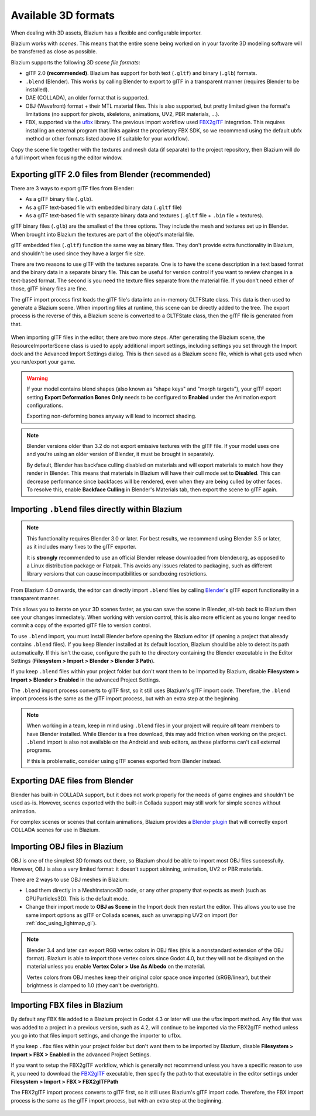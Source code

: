 .. _doc_importing_3d_scenes_available_formats:

Available 3D formats
====================

When dealing with 3D assets, Blazium has a flexible and configurable importer.

Blazium works with *scenes*. This means that the entire scene being worked on in
your favorite 3D modeling software will be transferred as close as possible.

Blazium supports the following 3D *scene file formats*:

- glTF 2.0 **(recommended)**. Blazium has support for both text (``.gltf``)
  and binary (``.glb``) formats.
- ``.blend`` (Blender). This works by calling Blender to export to glTF in a
  transparent manner (requires Blender to be installed).
- DAE (COLLADA), an older format that is supported.
- OBJ (Wavefront) format + their MTL material files. This is also
  supported, but pretty limited given the format's limitations (no support for
  pivots, skeletons, animations, UV2, PBR materials, ...).
- FBX, supported via the `ufbx <https://github.com/ufbx/ufbx>`__ library. The
  previous import workflow used `FBX2glTF <https://github.com/godotengine/FBX2glTF>`__
  integration. This requires installing an external program that links against the
  proprietary FBX SDK, so we recommend using the default ubfx method or other formats
  listed above (if suitable for your workflow).

Copy the scene file together with the textures and mesh data (if separate) to
the project repository, then Blazium will do a full import when focusing the
editor window.

Exporting glTF 2.0 files from Blender (recommended)
---------------------------------------------------

There are 3 ways to export glTF files from Blender:

- As a glTF binary file (``.glb``).
- As a glTF text-based file with embedded binary data (``.gltf`` file)
- As a glTF text-based file with separate binary data and textures (``.gltf``
  file + ``.bin`` file + textures).

glTF binary files (``.glb``) are the smallest of the three options. They include
the mesh and textures set up in Blender. When brought into Blazium the textures
are part of the object's material file.

glTF embedded files (``.gltf``) function the same way as binary files. They
don't provide extra functionality in Blazium, and shouldn't be used since they
have a larger file size.

There are two reasons to use glTF with the textures separate. One is to have the
scene description in a text based format and the binary data in a separate
binary file. This can be useful for version control if you want to review
changes in a text-based format. The second is you need the texture files
separate from the material file. If you don't need either of those, glTF binary
files are fine.

The glTF import process first loads the glTF file's data into an in-memory
GLTFState class. This data is then used to generate a Blazium scene.
When importing files at runtime, this scene can be directly added to the tree.
The export process is the reverse of this, a Blazium scene is converted to a
GLTFState class, then the glTF file is generated from that.

.. figure:: img/importing_3d_scenes_available_formats_gltf_runtime.webp
   :align: center
   :alt: Diagram explaining the runtime import and export process for glTF files in Blazium

When importing glTF files in the editor, there are two more steps.
After generating the Blazium scene, the ResourceImporterScene class is used to
apply additional import settings, including settings you set through the
Import dock and the Advanced Import Settings dialog. This is then saved as
a Blazium scene file, which is what gets used when you run/export your game.

.. figure:: img/importing_3d_scenes_available_formats_gltf_editor.webp
   :align: center
   :alt: Diagram explaining the editor import process for glTF files in Blazium

.. warning::

    If your model contains blend shapes (also known as "shape keys" and "morph
    targets"), your glTF export setting **Export Deformation Bones Only** needs
    to be configured to **Enabled** under the Animation export configurations.

    Exporting non-deforming bones anyway will lead to incorrect shading.

.. note::

    Blender versions older than 3.2 do not export emissive textures with the
    glTF file. If your model uses one and you're using an older version of
    Blender, it must be brought in separately.

    By default, Blender has backface culling disabled on materials and will
    export materials to match how they render in Blender. This means that
    materials in Blazium will have their cull mode set to **Disabled**. This can
    decrease performance since backfaces will be rendered, even when they are
    being culled by other faces. To resolve this, enable **Backface Culling** in
    Blender's Materials tab, then export the scene to glTF again.

Importing ``.blend`` files directly within Blazium
------------------------------------------------

.. note::

    This functionality requires Blender 3.0 or later. For best results, we
    recommend using Blender 3.5 or later, as it includes many fixes to the glTF
    exporter.

    It is **strongly** recommended to use an official Blender release downloaded
    from blender.org, as opposed to a Linux distribution package or Flatpak.
    This avoids any issues related to packaging, such as different library
    versions that can cause incompatibilities or sandboxing restrictions.

From Blazium 4.0 onwards, the editor can directly import ``.blend`` files by
calling `Blender <https://www.blender.org/>`__'s glTF export functionality in a
transparent manner.

This allows you to iterate on your 3D scenes faster, as you can save the scene
in Blender, alt-tab back to Blazium then see your changes immediately. When
working with version control, this is also more efficient as you no longer need
to commit a copy of the exported glTF file to version control.

To use ``.blend`` import, you must install Blender before opening the Blazium
editor (if opening a project that already contains ``.blend`` files). If you
keep Blender installed at its default location, Blazium should be able to detect
its path automatically. If this isn't the case, configure the path to the
directory containing the Blender executable in the Editor Settings
(**Filesystem > Import > Blender > Blender 3 Path**).

If you keep ``.blend`` files within your project folder but don't want them to
be imported by Blazium, disable **Filesystem > Import > Blender > Enabled** in the
advanced Project Settings.

The ``.blend`` import process converts to glTF first, so it still uses
Blazium's glTF import code. Therefore, the ``.blend`` import process is the same
as the glTF import process, but with an extra step at the beginning.

.. figure:: img/importing_3d_scenes_available_formats_blend.webp
   :align: center
   :alt: Diagram explaining the import process for Blender files in Blazium

.. note::

    When working in a team, keep in mind using ``.blend`` files in your project
    will require *all* team members to have Blender installed. While Blender is
    a free download, this may add friction when working on the project.
    ``.blend`` import is also not available on the Android and web editors, as
    these platforms can't call external programs.

    If this is problematic, consider using glTF scenes exported from Blender
    instead.

Exporting DAE files from Blender
--------------------------------

Blender has built-in COLLADA support, but it does not work properly for the
needs of game engines and shouldn't be used as-is. However, scenes exported with
the built-in Collada support may still work for simple scenes without animation.

For complex scenes or scenes that contain animations, Blazium provides a
`Blender plugin <https://github.com/godotengine/collada-exporter>`_
that will correctly export COLLADA scenes for use in Blazium.

Importing OBJ files in Blazium
----------------------------

OBJ is one of the simplest 3D formats out there, so Blazium should be able to
import most OBJ files successfully. However, OBJ is also a very limited format:
it doesn't support skinning, animation, UV2 or PBR materials.

There are 2 ways to use OBJ meshes in Blazium:

- Load them directly in a MeshInstance3D node, or any other property that
  expects as mesh (such as GPUParticles3D). This is the default mode.
- Change their import mode to **OBJ as Scene** in the Import dock then restart
  the editor. This allows you to use the same import options as glTF or Collada
  scenes, such as unwrapping UV2 on import (for :ref:`doc_using_lightmap_gi`).

.. note::

    Blender 3.4 and later can export RGB vertex colors in OBJ files (this is a
    nonstandard extension of the OBJ format). Blazium is able to import those
    vertex colors since Godot 4.0, but they will not be displayed on the
    material unless you enable **Vertex Color > Use As Albedo** on the material.

    Vertex colors from OBJ meshes keep their original color space once imported
    (sRGB/linear), but their brightness is clamped to 1.0 (they can't be
    overbright).

Importing FBX files in Blazium
----------------------------

By default any FBX file added to a Blazium project in Godot 4.3 or later will
use the ufbx import method. Any file that was was added to a project in a
previous version, such as 4.2, will continue to be imported via the FBX2glTF
method unless you go into that files import settings, and change the importer
to  ``ufbx``.

If you keep ``.fbx`` files within your project folder but don't want them to
be imported by Blazium, disable **Filesystem > Import > FBX > Enabled** in the
advanced Project Settings.

If you want to setup the FBX2glTF workflow, which is generally not recommend
unless you have a specific reason to use it, you need to download the `FBX2glTF <https://github.com/godotengine/FBX2glTF>`__
executable, then specify the path to that executable in the editor settings under
**Filesystem > Import > FBX > FBX2glTFPath**

The FBX2glTF import process converts to glTF first, so it still uses
Blazium's glTF import code. Therefore, the FBX import process is the same
as the glTF import process, but with an extra step at the beginning.

.. figure:: img/importing_3d_scenes_available_formats_fbx.webp
   :align: center
   :alt: Diagram explaining the import process for FBX files in Blazium via FBX2glTF

.. seealso::

    The full installation process for using FBX2glTF in Blazium is described on the
    `FBX import page of the Godot website <https://godotengine.org/fbx-import>`__.
